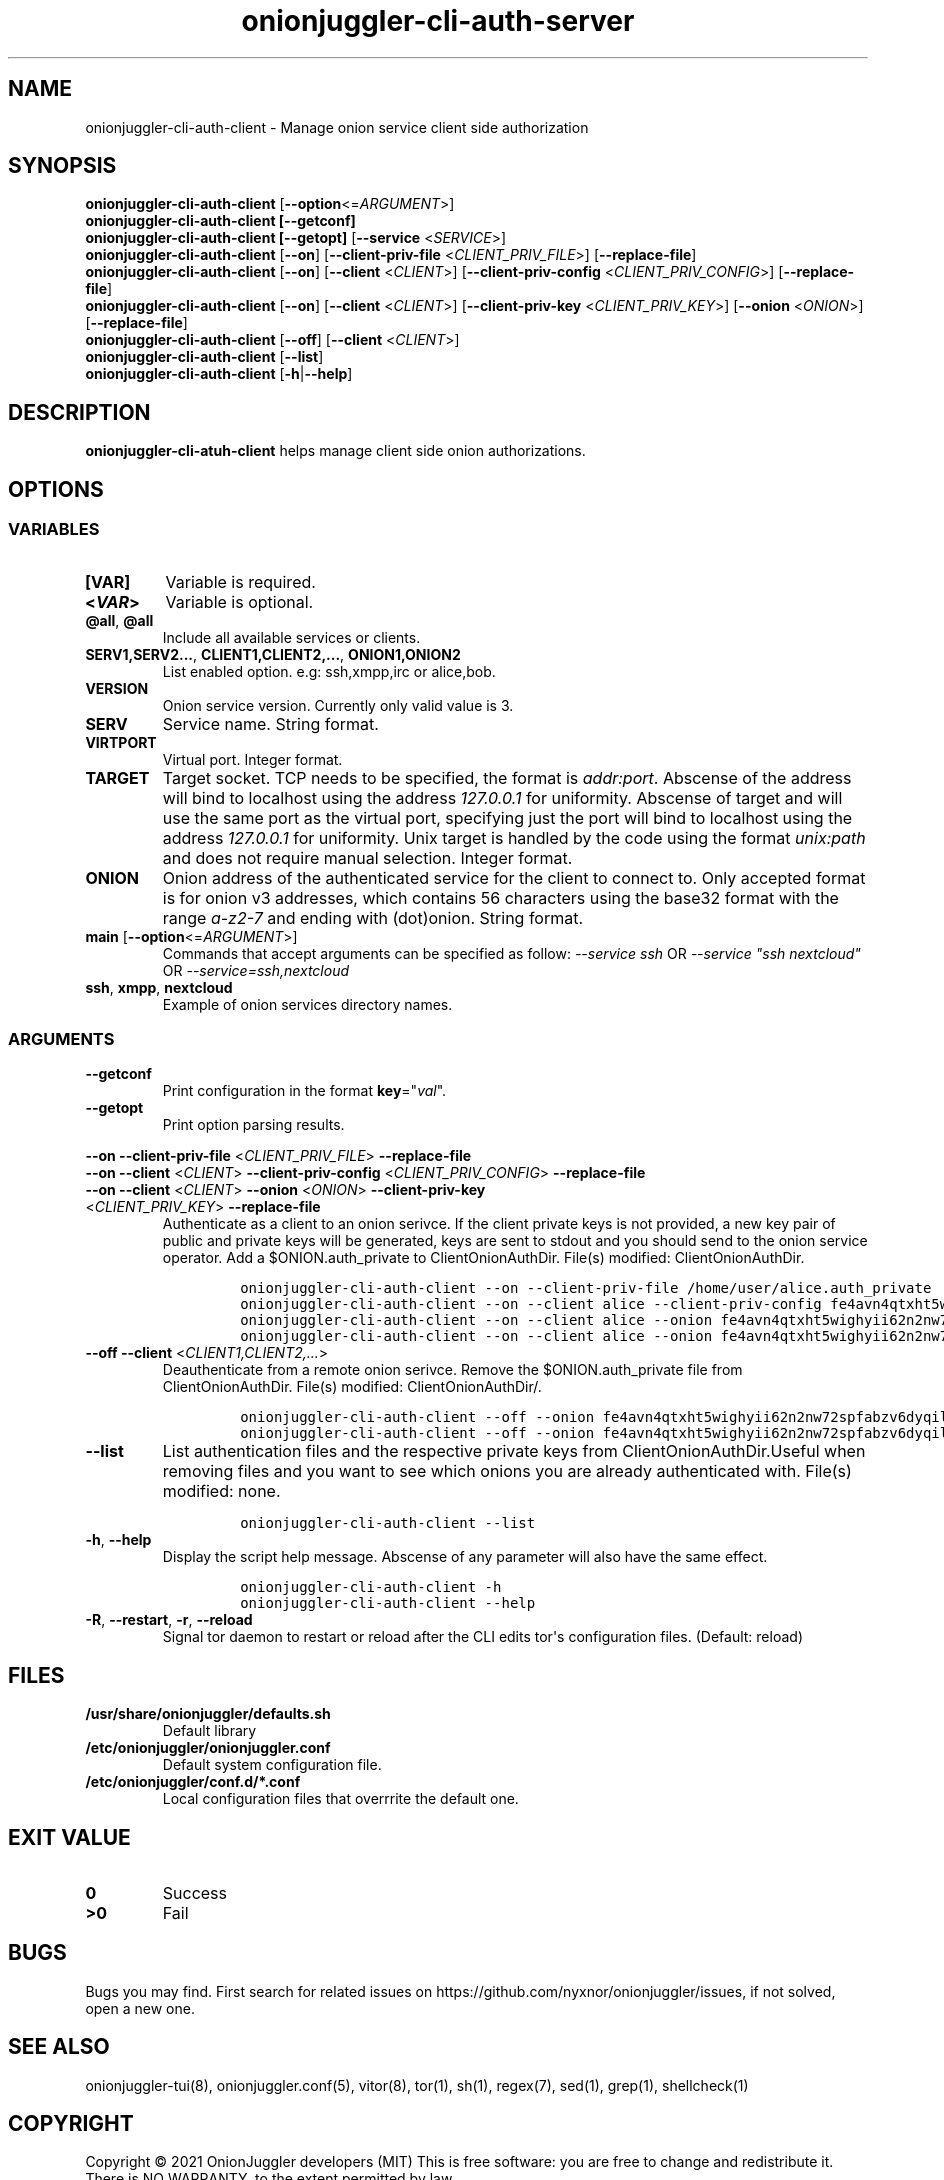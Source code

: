 .\" Automatically generated by Pandoc 2.9.2.1
.\"
.TH "onionjuggler-cli-auth-server" "8" "September 2069" "Manage onion service client side authorization" ""
.hy
.SH NAME
.PP
onionjuggler-cli-auth-client - Manage onion service client side
authorization
.SH SYNOPSIS
.PP
\f[B]onionjuggler-cli-auth-client\f[R]
[\f[B]--option\f[R]<=\f[I]ARGUMENT\f[R]>]
.PD 0
.P
.PD
\f[B]onionjuggler-cli-auth-client [--getconf]\f[R]
.PD 0
.P
.PD
\f[B]onionjuggler-cli-auth-client [--getopt]\f[R] [\f[B]--service\f[R]
<\f[I]SERVICE\f[R]>]
.PD 0
.P
.PD
\f[B]onionjuggler-cli-auth-client\f[R] [\f[B]--on\f[R]]
[\f[B]--client-priv-file\f[R] <\f[I]CLIENT_PRIV_FILE\f[R]>]
[\f[B]--replace-file\f[R]]
.PD 0
.P
.PD
\f[B]onionjuggler-cli-auth-client\f[R] [\f[B]--on\f[R]]
[\f[B]--client\f[R] <\f[I]CLIENT\f[R]>] [\f[B]--client-priv-config\f[R]
<\f[I]CLIENT_PRIV_CONFIG\f[R]>] [\f[B]--replace-file\f[R]]
.PD 0
.P
.PD
\f[B]onionjuggler-cli-auth-client\f[R] [\f[B]--on\f[R]]
[\f[B]--client\f[R] <\f[I]CLIENT\f[R]>] [\f[B]--client-priv-key\f[R]
<\f[I]CLIENT_PRIV_KEY\f[R]>] [\f[B]--onion\f[R] <\f[I]ONION\f[R]>]
[\f[B]--replace-file\f[R]]
.PD 0
.P
.PD
\f[B]onionjuggler-cli-auth-client\f[R] [\f[B]--off\f[R]]
[\f[B]--client\f[R] <\f[I]CLIENT\f[R]>]
.PD 0
.P
.PD
\f[B]onionjuggler-cli-auth-client\f[R] [\f[B]--list\f[R]]
.PD 0
.P
.PD
\f[B]onionjuggler-cli-auth-client\f[R] [\f[B]-h\f[R]|\f[B]--help\f[R]]
.SH DESCRIPTION
.PP
\f[B]onionjuggler-cli-atuh-client\f[R] helps manage client side onion
authorizations.
.SH OPTIONS
.SS VARIABLES
.TP
\f[B][VAR]\f[R]
Variable is required.
.TP
\f[B]<\f[BI]VAR\f[B]>\f[R]
Variable is optional.
.TP
\f[B]\[at]all\f[R], \f[B]\[at]all\f[R]
Include all available services or clients.
.TP
\f[B]SERV1,SERV2...\f[R], \f[B]CLIENT1,CLIENT2,...\f[R], \f[B]ONION1,ONION2\f[R]
List enabled option.
e.g: ssh,xmpp,irc or alice,bob.
.TP
\f[B]VERSION\f[R]
Onion service version.
Currently only valid value is 3.
.TP
\f[B]SERV\f[R]
Service name.
String format.
.TP
\f[B]VIRTPORT\f[R]
Virtual port.
Integer format.
.TP
\f[B]TARGET\f[R]
Target socket.
TCP needs to be specified, the format is \f[I]addr:port\f[R].
Abscense of the address will bind to localhost using the address
\f[I]127.0.0.1\f[R] for uniformity.
Abscense of target and will use the same port as the virtual port,
specifying just the port will bind to localhost using the address
\f[I]127.0.0.1\f[R] for uniformity.
Unix target is handled by the code using the format \f[I]unix:path\f[R]
and does not require manual selection.
Integer format.
.TP
\f[B]ONION\f[R]
Onion address of the authenticated service for the client to connect to.
Only accepted format is for onion v3 addresses, which contains 56
characters using the base32 format with the range \f[I]a-z2-7\f[R] and
ending with (dot)onion.
String format.
.TP
\f[B]main\f[R] [\f[B]--option\f[R]<=\f[I]ARGUMENT\f[R]>]
Commands that accept arguments can be specified as follow:
\f[I]--service ssh\f[R] OR \f[I]--service \[dq]ssh nextcloud\[dq]\f[R]
OR \f[I]--service=ssh,nextcloud\f[R]
.TP
\f[B]ssh\f[R], \f[B]xmpp\f[R], \f[B]nextcloud\f[R]
Example of onion services directory names.
.SS ARGUMENTS
.TP
\f[B]--getconf\f[R]
Print configuration in the format \f[B]key\f[R]=\[dq]\f[I]val\f[R]\[dq].
.TP
\f[B]--getopt\f[R]
Print option parsing results.
.PP
\f[B]--on\f[R] \f[B]--client-priv-file\f[R] <\f[I]CLIENT_PRIV_FILE\f[R]>
\f[B]--replace-file\f[R]
.PD 0
.P
.PD
\f[B]--on\f[R] \f[B]--client\f[R] <\f[I]CLIENT\f[R]>
\f[B]--client-priv-config\f[R] <\f[I]CLIENT_PRIV_CONFIG\f[R]>
\f[B]--replace-file\f[R]
.PD 0
.P
.PD
.TP
\f[B]--on\f[R] \f[B]--client\f[R] <\f[I]CLIENT\f[R]> \f[B]--onion\f[R] <\f[I]ONION\f[R]> \f[B]--client-priv-key\f[R] <\f[I]CLIENT_PRIV_KEY\f[R]> \f[B]--replace-file\f[R]
Authenticate as a client to an onion serivce.
If the client private keys is not provided, a new key pair of public and
private keys will be generated, keys are sent to stdout and you should
send to the onion service operator.
Add a $ONION.auth_private to ClientOnionAuthDir.
File(s) modified: ClientOnionAuthDir.
.RS
.IP
.nf
\f[C]
onionjuggler-cli-auth-client --on --client-priv-file /home/user/alice.auth_private
onionjuggler-cli-auth-client --on --client alice --client-priv-config fe4avn4qtxht5wighyii62n2nw72spfabzv6dyqilokzltet4b2r4wqd:descriptor:x25519:UBVCL52FL6IRYIOLEAYUVTZY3AIOM
onionjuggler-cli-auth-client --on --client alice --onion fe4avn4qtxht5wighyii62n2nw72spfabzv6dyqilokzltet4b2r4wqd.onion --client-priv-key UBVCL52FL6IRYIOLEAYUVTZY3AIOMDI3AIFBAALZ7HJOHIJFVBIQ
onionjuggler-cli-auth-client --on --client alice --onion fe4avn4qtxht5wighyii62n2nw72spfabzv6dyqilokzltet4b2r4wqd.onion
\f[R]
.fi
.RE
.TP
\f[B]--off\f[R] \f[B]--client\f[R] <\f[I]CLIENT1,CLIENT2,...\f[R]>
Deauthenticate from a remote onion serivce.
Remove the $ONION.auth_private file from ClientOnionAuthDir.
File(s) modified: ClientOnionAuthDir/.
.RS
.IP
.nf
\f[C]
onionjuggler-cli-auth-client --off --onion fe4avn4qtxht5wighyii62n2nw72spfabzv6dyqilokzltet4b2r4wqd.onion
onionjuggler-cli-auth-client --off --onion fe4avn4qtxht5wighyii62n2nw72spfabzv6dyqilokzltet4b2r4wqd.onion,yyyzxhjk6psc6ul5jnfwloamhtyh7si74b47a3k2q3pskwwxrzhsxmad.onion
\f[R]
.fi
.RE
.TP
\f[B]--list\f[R]
List authentication files and the respective private keys from
ClientOnionAuthDir.Useful when removing files and you want to see which
onions you are already authenticated with.
File(s) modified: none.
.RS
.IP
.nf
\f[C]
onionjuggler-cli-auth-client --list
\f[R]
.fi
.RE
.TP
\f[B]-h\f[R], \f[B]--help\f[R]
Display the script help message.
Abscense of any parameter will also have the same effect.
.RS
.IP
.nf
\f[C]
onionjuggler-cli-auth-client -h
onionjuggler-cli-auth-client --help
\f[R]
.fi
.RE
.TP
\f[B]-R\f[R], \f[B]--restart\f[R], \f[B]-r\f[R], \f[B]--reload\f[R]
Signal tor daemon to restart or reload after the CLI edits tor\[aq]s
configuration files.
(Default: reload)
.SH FILES
.TP
\f[B]/usr/share/onionjuggler/defaults.sh\f[R]
Default library
.TP
\f[B]/etc/onionjuggler/onionjuggler.conf\f[R]
Default system configuration file.
.TP
\f[B]/etc/onionjuggler/conf.d/*.conf\f[R]
Local configuration files that overrrite the default one.
.SH EXIT VALUE
.TP
\f[B]0\f[R]
Success
.TP
\f[B]>0\f[R]
Fail
.SH BUGS
.PP
Bugs you may find.
First search for related issues on
https://github.com/nyxnor/onionjuggler/issues, if not solved, open a new
one.
.SH SEE ALSO
.PP
onionjuggler-tui(8), onionjuggler.conf(5), vitor(8), tor(1), sh(1),
regex(7), sed(1), grep(1), shellcheck(1)
.SH COPYRIGHT
.PP
Copyright \[co] 2021 OnionJuggler developers (MIT) This is free
software: you are free to change and redistribute it.
There is NO WARRANTY, to the extent permitted by law.
.SH AUTHORS
Written by nyxnor (nyxnor\[at]protonmail.com).
